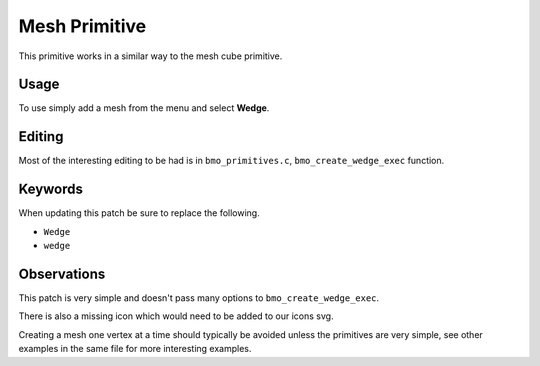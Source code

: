 
Mesh Primitive
##############

This primitive works in a similar way to the mesh cube primitive.

Usage
=====

To use simply add a mesh from the menu and select **Wedge**.

Editing
=======

Most of the interesting editing to be had is in ``bmo_primitives.c``, ``bmo_create_wedge_exec`` function.


Keywords
========

When updating this patch be sure to replace the following.

- ``Wedge``
- ``wedge``


Observations
============

This patch is very simple and doesn't pass many options to ``bmo_create_wedge_exec``.

There is also a missing icon which would need to be added to our icons svg.

Creating a mesh one vertex at a time should typically be avoided unless the primitives are very simple,
see other examples in the same file for more interesting examples.

